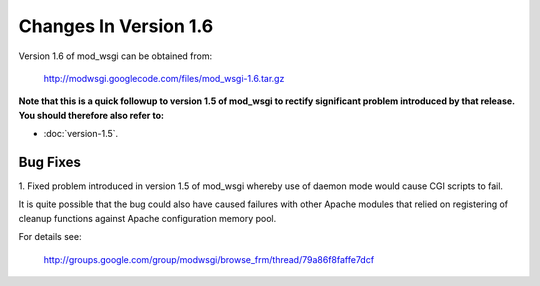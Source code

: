 ======================
Changes In Version 1.6
======================

Version 1.6 of mod_wsgi can be obtained from:

  http://modwsgi.googlecode.com/files/mod_wsgi-1.6.tar.gz

**Note that this is a quick followup to version 1.5 of mod_wsgi to rectify
significant problem introduced by that release. You should therefore also
refer to:**

* :doc:`version-1.5`.

Bug Fixes
---------

1. Fixed problem introduced in version 1.5 of mod_wsgi whereby use of
daemon mode would cause CGI scripts to fail.

It is quite possible that the bug could also have caused failures with other
Apache modules that relied on registering of cleanup functions against
Apache configuration memory pool.

For details see:

  http://groups.google.com/group/modwsgi/browse_frm/thread/79a86f8faffe7dcf
